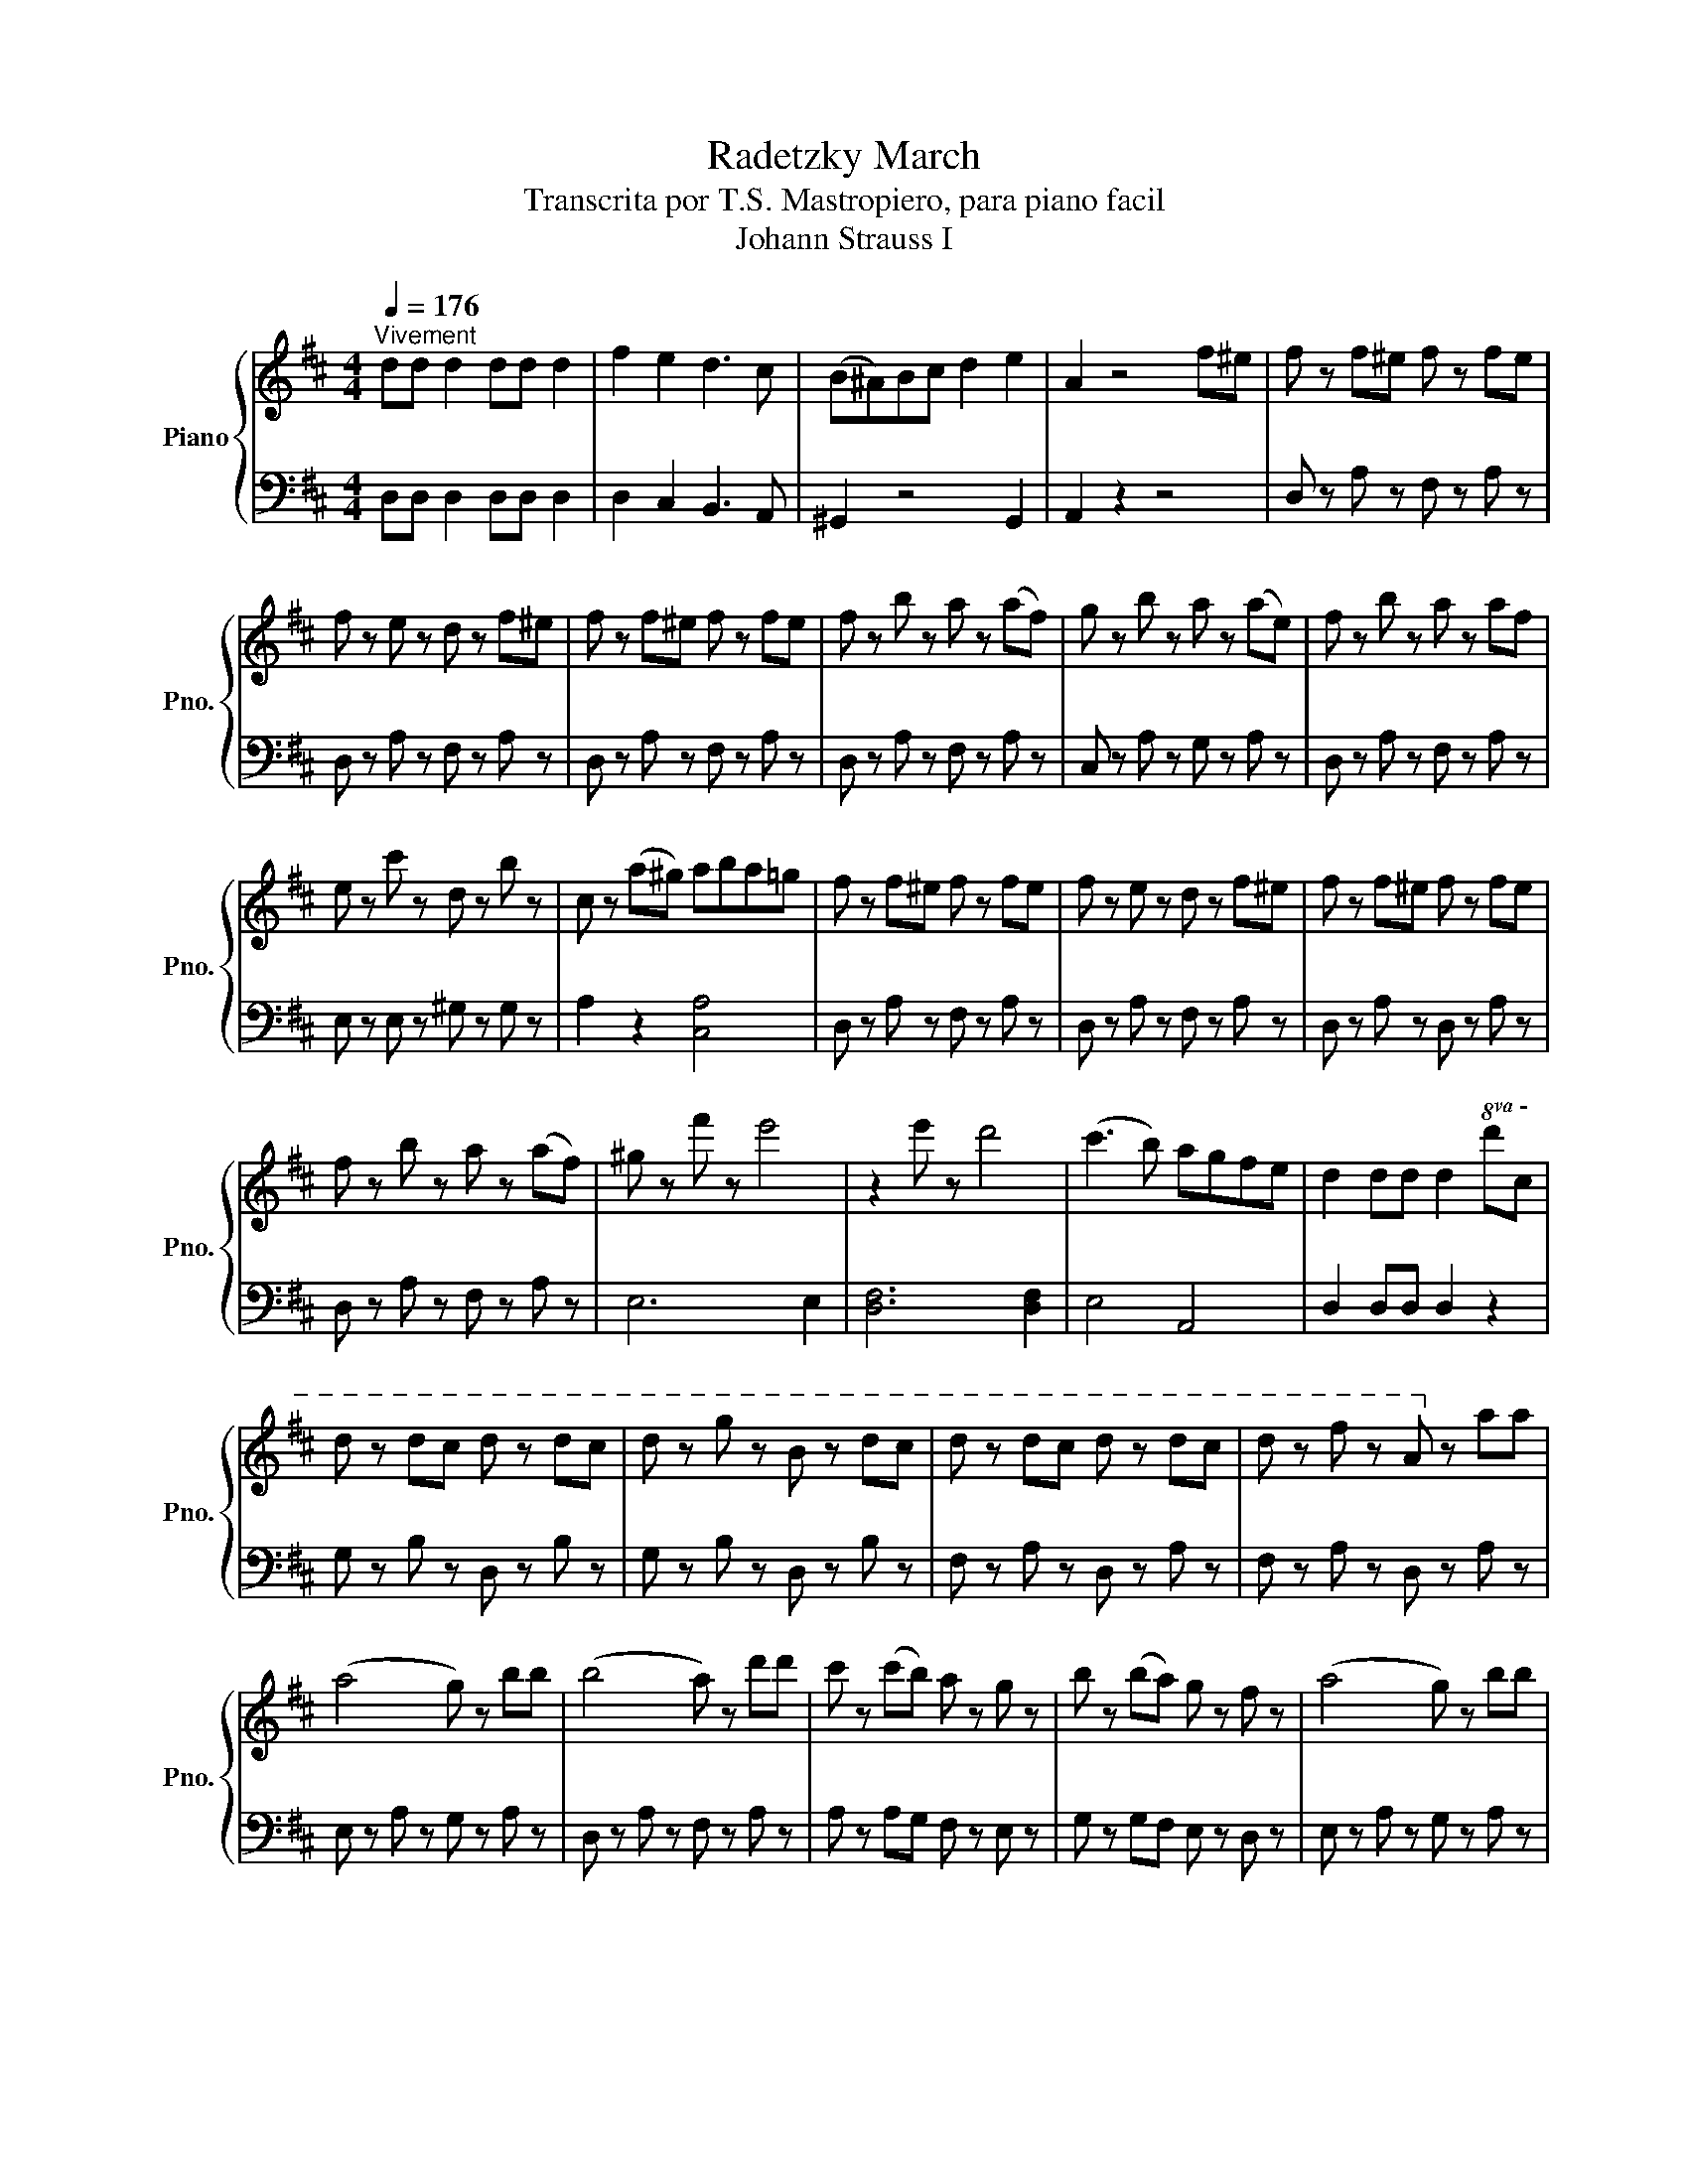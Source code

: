 X:1
T:Radetzky March
T:Transcrita por T.S. Mastropiero, para piano facil
T:Johann Strauss I
%%score { 1 | 2 }
L:1/8
Q:1/4=176
M:4/4
K:D
V:1 treble nm="Piano" snm="Pno."
V:2 bass 
V:1
"^Vivement" dd d2 dd d2 | f2 e2 d3 c | (B^A)Bc d2 e2 | A2 z4 f^e | f z f^e f z fe | %5
 f z e z d z f^e | f z f^e f z fe | f z b z a z (af) | g z b z a z (ae) | f z b z a z af | %10
 e z c' z d z b z | c z (a^g) aba=g | f z f^e f z fe | f z e z d z f^e | f z f^e f z fe | %15
 f z b z a z (af) | ^g z f' z e'4 | z2 e' z d'4 | (c'3 b) agfe | d2 dd d2!8va(! d'c' | %20
 d' z d'c' d' z d'c' | d' z g' z b z d'c' | d' z d'c' d' z d'c' | d' z f' z a!8va)! z aa | %24
 (a4 g) z bb | (b4 a) z d'd' | c' z (c'b) a z g z | b z (ba) g z f z | (a4 g) z bb | %29
 (b4 a) z d'd' | c' z (c'^a) b z d' z | c' z (c'^a) b z d' z | [ff']4 [ff']4 | [ff']4 [ff']4 | %34
 [ff']4 z2 f^e | f z f^e f z fe | f z e z d z f^e | f z f^e f z fe | f z b z a z (af) | %39
 g z b z a z (ae) | f z b z a z af | e z c' z d z b z | c z (a^g) aba=g | f z f^e f z fe | %44
 f z e z d z f^e | f z f^e f z fe | f z b z a z (af) | ^g z f' z e'4 | z2 e' z d'4 | (c'3 b) agfe | %50
 d2 dd d2 z2 ||[K:A][Q:1/4=176]"^Vivement" e6 B2 | G2 E2 B2 G2 | e2 EE E2 E2 | E2 E2 E2 E2 | %55
 EA A4 E2 | EA A4 B2 | eac' z c' z c' z | [Ac]6 Bc | dg b4 a2 | (3gag f z f z f z | %61
 (ea)c' z c' z c' z | A6 E2 | Ec c4 E2 | Ec c4 d2 | eac' z c' z c' z | A6 Bc | dg b4 a2 | %68
 (3gag f z f z f z | (ea)c' z (dg)b z | a4 z4 |[M:1/4] GA |[M:4/4] (Bc) g4 f2 | %73
 (3(ef)e d z d z d z | cea z a z a z | A6 (GA) | Bd g4 f2 | (3(ef)e d z d z d z | %78
 (ce)ac' e'2 d'c' | bagf edcB | (Ec) c4 E2 | (Ec) c4 d2 | (ea)c' z c' z c' z | A6 (Bc) | dg b4 a2 | %85
 (3(ga)g f z f z f z | (ea)c' z (dg)b z | a4 z4!D.C.! |] %88
V:2
 D,D, D,2 D,D, D,2 | D,2 C,2 B,,3 A,, | ^G,,2 z4 G,,2 | A,,2 z2 z4 | D, z A, z F, z A, z | %5
 D, z A, z F, z A, z | D, z A, z F, z A, z | D, z A, z F, z A, z | C, z A, z G, z A, z | %9
 D, z A, z F, z A, z | E, z E, z ^G, z G, z | A,2 z2 [C,A,]4 | D, z A, z F, z A, z | %13
 D, z A, z F, z A, z | D, z A, z D, z A, z | D, z A, z F, z A, z | E,6 E,2 | [D,F,]6 [D,F,]2 | %18
 E,4 A,,4 | D,2 D,D, D,2 z2 | G, z B, z D, z B, z | G, z B, z D, z B, z | F, z A, z D, z A, z | %23
 F, z A, z D, z A, z | E, z A, z G, z A, z | D, z A, z F, z A, z | A, z A,G, F, z E, z | %27
 G, z G,F, E, z D, z | E, z A, z G, z A, z | D, z A, z F, z z2 | C, z (C,^A,,) B,, z D, z | %31
 C, z (C,^A,,) B,, z D, z | z2 F,^E, F, z F,E, | F, z F,^E, F, z F,E, | F,4 z4 | %35
 D, z A, z F, z A, z | D, z A, z F, z A, z | D, z A, z F, z A, z | D, z A, z F, z A, z | %39
 D, z A, z G, z A, z | D, z A, z F, z A, z | E, z E, z ^G, z G, z | A, z z2 [C,A,]4 | %43
 D, z A, z F, z A, z | D, z A, z F, z A, z | D, z A, z F, z A, z | D, z A, z F, z A, z | E,6 E,2 | %48
 [D,F,]6 [D,F,]2 | E,4 A,,4 | D,2 D,D, D,2 z2 ||[K:A] E6 B,2 | =G,2 E,2 B,2 G,2 | E2 E,2 E,2 E,2 | %54
 E,2 z2 z4 | A,,2 z2 E,2 z2 | A,,2 z2 E,2 z2 | A,,2 z2 E,2 z2 | A,,2 z2 E,2 z2 | E,,2 z2 E,2 z2 | %60
 E,,2 z2 E,2 z2 | A,,2 z2 E,2 z2 | A,,2 z2 E,2 z2 | A,,2 z2 E,2 z2 | A,,2 z2 E,2 z2 | %65
 A,,2 z2 E,2 z2 | A,,2 z2 E,2 z2 | E,,2 z2 E,2 z2 | E,,2 z2 E,2 z2 | [E,A,C]2 z2 [E,=G,D]2 z2 | %70
 A,,2 z2 [E,A,C]2 z2 |[M:1/4] z2 |[M:4/4] E,,2 E,2 B,2 E,2 | E,,2 E,2 =G,2 E,2 | A,,2 E,2 A,2 E,2 | %75
 A,,2 E,2 A,2 E,2 | E,,2 E,2 B,2 E,2 | E,,2 E,2 =G,2 G,2 | [C,F,A,]4 z4 | [E,=G,B,D]8 | %80
 A,,2 z2 E,2 z2 | A,,2 z2 E,2 z2 | A,,2 z2 E,2 z2 | A,,2 z2 E,2 z2 | E,,2 z2 E,2 z2 | %85
 E,,2 z2 E,2 z2 | [E,A,C]2 z2 [E,=G,D]2 z2 | A,,2 E,2 E,2 z2 |] %88

